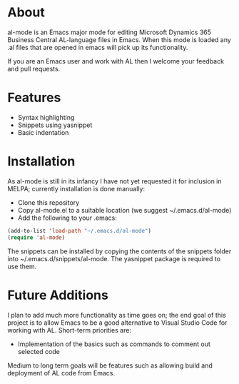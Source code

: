 * About

al-mode is an Emacs major mode for editing Microsoft Dynamics 365
Business Central AL-language files in Emacs. When this mode is loaded
any .al files that are opened in emacs will pick up its functionality.

If you are an Emacs user and work with AL then I welcome your feedback
and pull requests.

* Features

- Syntax highlighting
- Snippets using yasnippet
- Basic indentation


* Installation
As al-mode is still in its infancy I have not yet requested it for
inclusion in MELPA; currently installation is done manually:

- Clone this repository
- Copy al-mode.el to a suitable location (we suggest
  ~/.emacs.d/al-mode)
- Add the following to your .emacs:

#+BEGIN_SRC emacs-lisp
(add-to-list 'load-path "~/.emacs.d/al-mode")
(require 'al-mode)
#+END_SRC

The snippets can be installed by copying the contents of the snippets
folder into ~/.emacs.d/snippets/al-mode. The yasnippet package is
required to use them.

* Future Additions

I plan to add much more functionality as time goes on; the end goal of
this project is to allow Emacs to be a good alternative to Visual
Studio Code for working with AL. Short-term priorities are:

- Implementation of the basics such as commands to comment out
  selected code

Medium to long term goals will be features such as allowing build and
deployment of AL code from Emacs.





